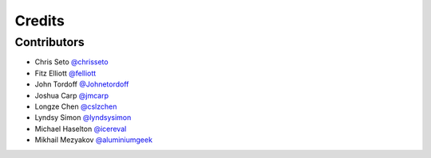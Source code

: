 =======
Credits
=======


Contributors
------------

- Chris Seto `@chrisseto <https://github.com/chrisseto>`_
- Fitz Elliott `@felliott <https://github.com/felliott>`_
- John Tordoff `@Johnetordoff <https://github.com/Johnetordoff>`_
- Joshua Carp `@jmcarp <https://github.com/jmcarp>`_
- Longze Chen `@cslzchen <https://github.com/cslzchen>`_
- Lyndsy Simon `@lyndsysimon <https://github.com/lyndsysimon>`_
- Michael Haselton `@icereval <https://github.com/icereval>`_
- Mikhail Mezyakov `@aluminiumgeek <https://github.com/aluminiumgeek>`_
